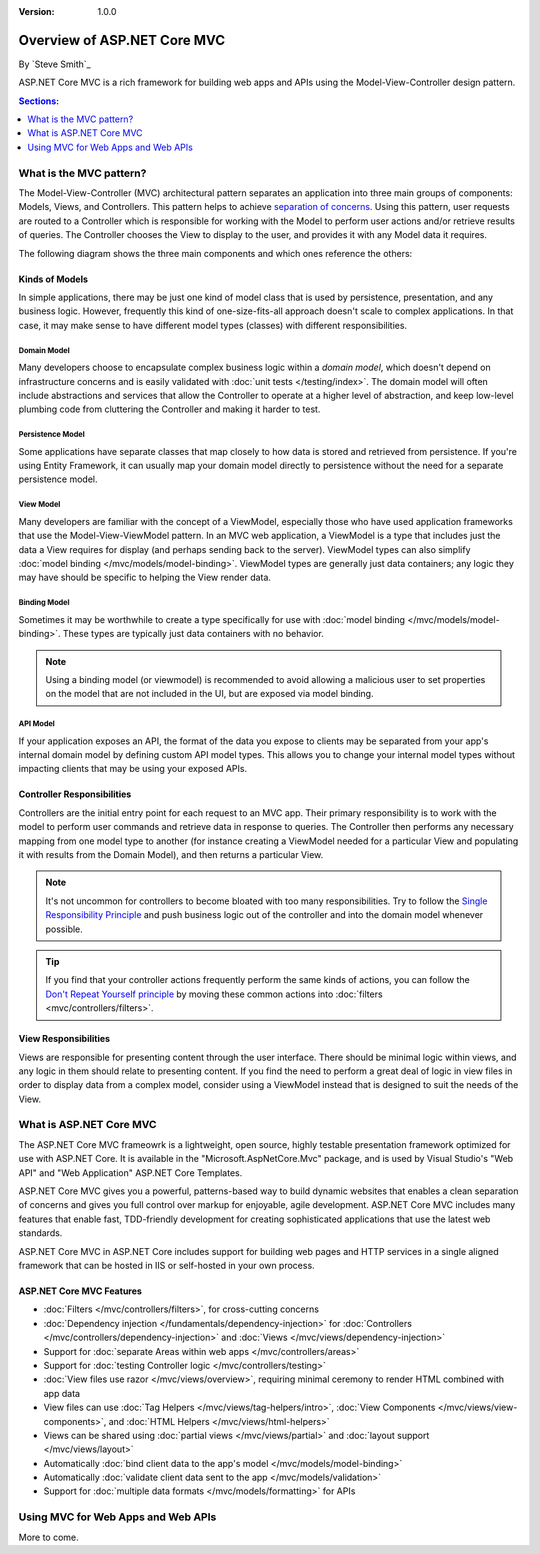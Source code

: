 :version: 1.0.0

Overview of ASP.NET Core MVC
============================

By `Steve Smith`_

ASP.NET Core MVC is a rich framework for building web apps and APIs using the Model-View-Controller design pattern.

.. contents:: Sections:
  :local:
  :depth: 1

What is the MVC pattern?
------------------------

The Model-View-Controller (MVC) architectural pattern separates an application into three main groups of components: Models, Views, and Controllers. This pattern helps to achieve `separation of concerns <http://deviq.com/separation-of-concerns/>`_. Using this pattern, user requests are routed to a Controller which is responsible for working with the Model to perform user actions and/or retrieve results of queries. The Controller chooses the View to display to the user, and provides it with any Model data it requires.

The following diagram shows the three main components and which ones reference the others:

.. image:: overview/_static/mvc.png

Kinds of Models
^^^^^^^^^^^^^^^

In simple applications, there may be just one kind of model class that is used by persistence, presentation, and any business logic. However, frequently this kind of one-size-fits-all approach doesn't scale to complex applications. In that case, it may make sense to have different model types (classes) with different responsibilities.

Domain Model
############

Many developers choose to encapsulate complex business logic within a *domain model*, which doesn't depend on infrastructure concerns and is easily validated with :doc:`unit tests </testing/index>`. The domain model will often include abstractions and services that allow the Controller to operate at a higher level of abstraction, and keep low-level plumbing code from cluttering the Controller and making it harder to test.

Persistence Model
#################

Some applications have separate classes that map closely to how data is stored and retrieved from persistence. If you're using Entity Framework, it can usually map your domain model directly to persistence without the need for a separate persistence model.

View Model
##########

Many developers are familiar with the concept of a ViewModel, especially those who have used application frameworks that use the Model-View-ViewModel pattern. In an MVC web application, a ViewModel is a type that includes just the data a View requires for display (and perhaps sending back to the server). ViewModel types can also simplify :doc:`model binding </mvc/models/model-binding>`. ViewModel types are generally just data containers; any logic they may have should be specific to helping the View render data.

Binding Model
############

Sometimes it may be worthwhile to create a type specifically for use with :doc:`model binding </mvc/models/model-binding>`. These types are typically just data containers with no behavior.

.. note:: Using a binding model (or viewmodel) is recommended to avoid allowing a malicious user to set properties on the model that are not included in the UI, but are exposed via model binding.

API Model
#########

If your application exposes an API, the format of the data you expose to clients may be separated from your app's internal domain model by defining custom API model types. This allows you to change your internal model types without impacting clients that may be using your exposed APIs.

Controller Responsibilities
^^^^^^^^^^^^^^^^^^^^^^^^^^^

Controllers are the initial entry point for each request to an MVC app. Their primary responsibility is to work with the model to perform user commands and retrieve data in response to queries. The Controller then performs any necessary mapping from one model type to another (for instance creating a ViewModel needed for a particular View and populating it with results from the Domain Model), and then returns a particular View.

.. note:: It's not uncommon for controllers to become bloated with too many responsibilities. Try to follow the `Single Responsibility Principle <http://deviq.com/single-responsibility-principle/>`_ and push business logic out of the controller and into the domain model whenever possible.

.. tip:: If you find that your controller actions frequently perform the same kinds of actions, you can follow the `Don't Repeat Yourself principle <http://deviq.com/don-t-repeat-yourself/>`_ by moving these common actions into :doc:`filters <mvc/controllers/filters>`.

View Responsibilities
^^^^^^^^^^^^^^^^^^^^^

Views are responsible for presenting content through the user interface. There should be minimal logic within views, and any logic in them should relate to presenting content. If you find the need to perform a great deal of logic in view files in order to display data from a complex model, consider using a ViewModel instead that is designed to suit the needs of the View.

What is ASP.NET Core MVC
------------------------

The ASP.NET Core MVC frameowrk is a lightweight, open source, highly testable presentation framework optimized for use with ASP.NET Core. It is available in the "Microsoft.AspNetCore.Mvc" package, and is used by Visual Studio's "Web API" and "Web Application" ASP.NET Core Templates.

ASP.NET Core MVC gives you a powerful, patterns-based way to build dynamic websites that enables a clean separation of concerns and gives you full control over markup for enjoyable, agile development. ASP.NET Core MVC includes many features that enable fast, TDD-friendly development for creating sophisticated applications that use the latest web standards.

ASP.NET Core MVC in ASP.NET Core includes support for building web pages and HTTP services in a single aligned framework that can be hosted in IIS or self-hosted in your own process.

ASP.NET Core MVC Features
^^^^^^^^^^^^^^^^^^^^^^^^^

* :doc:`Filters </mvc/controllers/filters>`, for cross-cutting concerns
* :doc:`Dependency injection </fundamentals/dependency-injection>` for :doc:`Controllers </mvc/controllers/dependency-injection>` and :doc:`Views </mvc/views/dependency-injection>`
* Support for :doc:`separate Areas within web apps </mvc/controllers/areas>`
* Support for :doc:`testing Controller logic </mvc/controllers/testing>`
* :doc:`View files use razor </mvc/views/overview>`, requiring minimal ceremony to render HTML combined with app data
* View files can use :doc:`Tag Helpers </mvc/views/tag-helpers/intro>`, :doc:`View Components </mvc/views/view-components>`, and :doc:`HTML Helpers </mvc/views/html-helpers>`
* Views can be shared using :doc:`partial views </mvc/views/partial>` and :doc:`layout support </mvc/views/layout>`
* Automatically :doc:`bind client data to the app's model </mvc/models/model-binding>`
* Automatically :doc:`validate client data sent to the app </mvc/models/validation>`
* Support for :doc:`multiple data formats </mvc/models/formatting>` for APIs


Using MVC for Web Apps and Web APIs
-----------------------------------

More to come.
